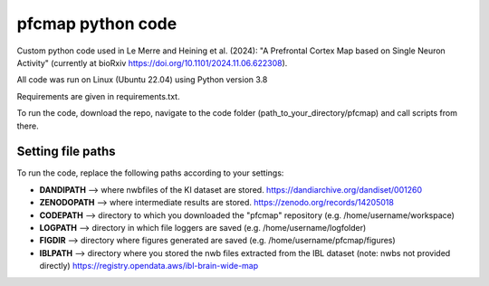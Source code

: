 

pfcmap python code
====================

Custom python code used in Le Merre and Heining et al. (2024): "A Prefrontal Cortex Map based on Single Neuron Activity" (currently at bioRxiv https://doi.org/10.1101/2024.11.06.622308).


All code was run on Linux (Ubuntu 22.04) using Python version 3.8

Requirements are given in requirements.txt.


To run the code, download the repo, navigate to the code folder (path_to_your_directory/pfcmap) and call scripts from there.

Setting file paths
####################
To run the code, replace the following paths according to your settings:

- **DANDIPATH** --> where nwbfiles of the KI dataset are stored. https://dandiarchive.org/dandiset/001260
- **ZENODOPATH** --> where intermediate results are stored. https://zenodo.org/records/14205018
- **CODEPATH** --> directory to which you downloaded the "pfcmap" repository (e.g. /home/username/workspace)
- **LOGPATH** --> directory in which file loggers are saved (e.g. /home/username/logfolder)
- **FIGDIR** --> directory where figures generated are saved (e.g. /home/username/pfcmap/figures)
- **IBLPATH** --> directory where you stored the nwb files extracted from the IBL dataset (note: nwbs not provided directly) https://registry.opendata.aws/ibl-brain-wide-map
